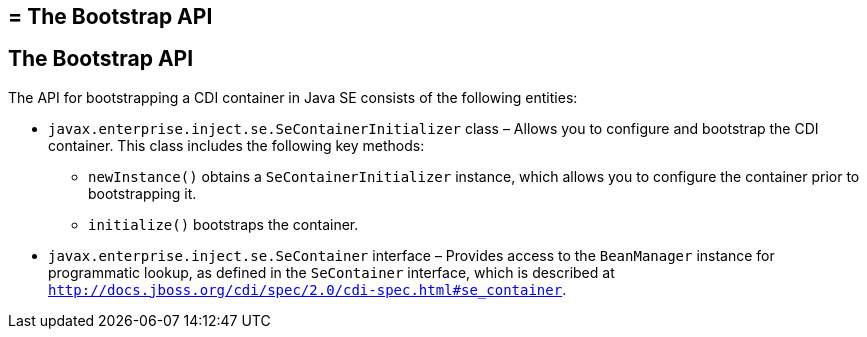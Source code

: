 ## = The Bootstrap API


[[the-bootstrap-api]]
The Bootstrap API
-----------------

The API for bootstrapping a CDI container in Java SE consists of the following entities:

* `javax.enterprise.inject.se.SeContainerInitializer` class – Allows you to configure and bootstrap the CDI container. This class includes the following key methods:

** `newInstance()` obtains a `SeContainerInitializer` instance, which allows you to configure the container prior to bootstrapping it.

** `initialize()` bootstraps the container. 

* `javax.enterprise.inject.se.SeContainer` interface – Provides access to the `BeanManager` instance for programmatic lookup, as defined in the `SeContainer` interface, which is described at `http://docs.jboss.org/cdi/spec/2.0/cdi-spec.html#se_container`.
+
